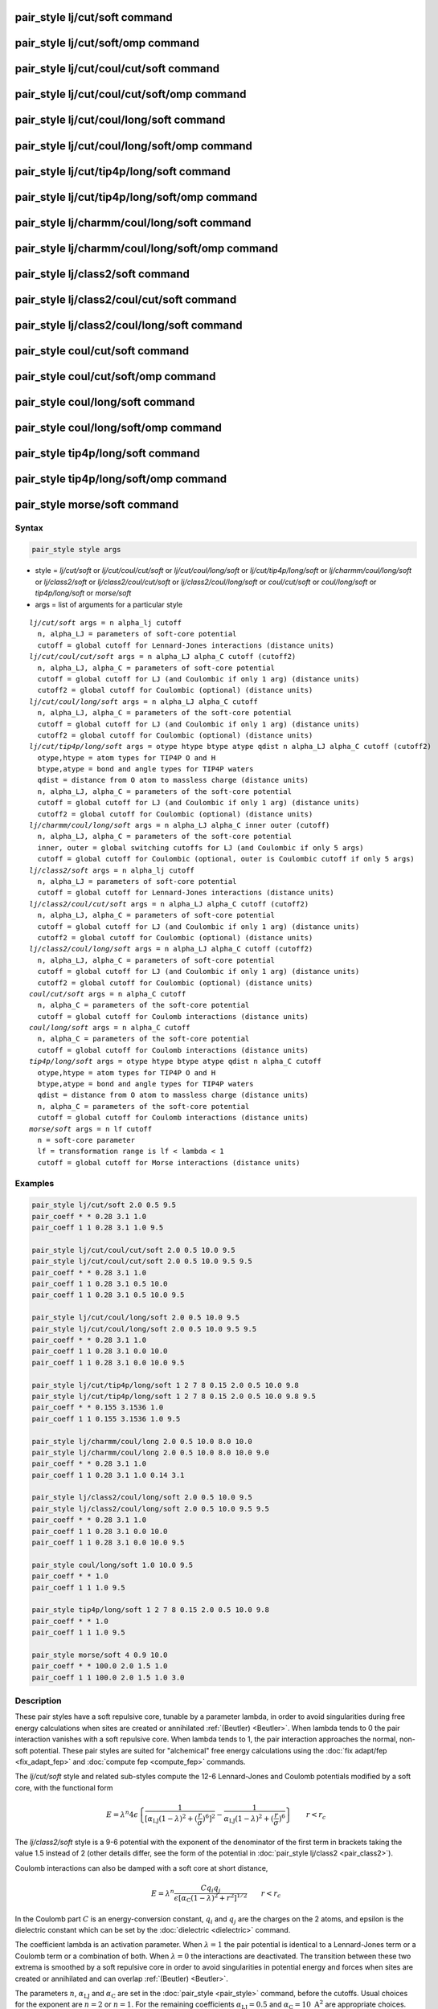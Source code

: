 .. index:: pair_style lj/cut/soft

pair_style lj/cut/soft command
==============================

pair_style lj/cut/soft/omp command
==================================

pair_style lj/cut/coul/cut/soft command
=======================================

pair_style lj/cut/coul/cut/soft/omp command
===========================================

pair_style lj/cut/coul/long/soft command
========================================

pair_style lj/cut/coul/long/soft/omp command
============================================

pair_style lj/cut/tip4p/long/soft command
==========================================

pair_style lj/cut/tip4p/long/soft/omp command
==============================================

pair_style lj/charmm/coul/long/soft command
============================================

pair_style lj/charmm/coul/long/soft/omp command
================================================

pair_style lj/class2/soft command
==================================

pair_style lj/class2/coul/cut/soft command
===========================================

pair_style lj/class2/coul/long/soft command
============================================

pair_style coul/cut/soft command
=================================

pair_style coul/cut/soft/omp command
=====================================

pair_style coul/long/soft command
==================================

pair_style coul/long/soft/omp command
======================================

pair_style tip4p/long/soft command
===================================

pair_style tip4p/long/soft/omp command
=======================================

pair_style morse/soft command
==============================

Syntax
""""""

.. code-block:: LAMMPS

   pair_style style args

* style = *lj/cut/soft* or *lj/cut/coul/cut/soft* or *lj/cut/coul/long/soft* or *lj/cut/tip4p/long/soft* or *lj/charmm/coul/long/soft* or *lj/class2/soft* or *lj/class2/coul/cut/soft* or *lj/class2/coul/long/soft* or *coul/cut/soft* or *coul/long/soft* or *tip4p/long/soft* or *morse/soft*
* args = list of arguments for a particular style

.. parsed-literal::

     *lj/cut/soft* args = n alpha_lj cutoff
       n, alpha_LJ = parameters of soft-core potential
       cutoff = global cutoff for Lennard-Jones interactions (distance units)
     *lj/cut/coul/cut/soft* args = n alpha_LJ alpha_C cutoff (cutoff2)
       n, alpha_LJ, alpha_C = parameters of soft-core potential
       cutoff = global cutoff for LJ (and Coulombic if only 1 arg) (distance units)
       cutoff2 = global cutoff for Coulombic (optional) (distance units)
     *lj/cut/coul/long/soft* args = n alpha_LJ alpha_C cutoff
       n, alpha_LJ, alpha_C = parameters of the soft-core potential
       cutoff = global cutoff for LJ (and Coulombic if only 1 arg) (distance units)
       cutoff2 = global cutoff for Coulombic (optional) (distance units)
     *lj/cut/tip4p/long/soft* args = otype htype btype atype qdist n alpha_LJ alpha_C cutoff (cutoff2)
       otype,htype = atom types for TIP4P O and H
       btype,atype = bond and angle types for TIP4P waters
       qdist = distance from O atom to massless charge (distance units)
       n, alpha_LJ, alpha_C = parameters of the soft-core potential
       cutoff = global cutoff for LJ (and Coulombic if only 1 arg) (distance units)
       cutoff2 = global cutoff for Coulombic (optional) (distance units)
     *lj/charmm/coul/long/soft* args = n alpha_LJ alpha_C inner outer (cutoff)
       n, alpha_LJ, alpha_C = parameters of the soft-core potential
       inner, outer = global switching cutoffs for LJ (and Coulombic if only 5 args)
       cutoff = global cutoff for Coulombic (optional, outer is Coulombic cutoff if only 5 args)
     *lj/class2/soft* args = n alpha_lj cutoff
       n, alpha_LJ = parameters of soft-core potential
       cutoff = global cutoff for Lennard-Jones interactions (distance units)
     *lj/class2/coul/cut/soft* args = n alpha_LJ alpha_C cutoff (cutoff2)
       n, alpha_LJ, alpha_C = parameters of soft-core potential
       cutoff = global cutoff for LJ (and Coulombic if only 1 arg) (distance units)
       cutoff2 = global cutoff for Coulombic (optional) (distance units)
     *lj/class2/coul/long/soft* args = n alpha_LJ alpha_C cutoff (cutoff2)
       n, alpha_LJ, alpha_C = parameters of soft-core potential
       cutoff = global cutoff for LJ (and Coulombic if only 1 arg) (distance units)
       cutoff2 = global cutoff for Coulombic (optional) (distance units)
     *coul/cut/soft* args = n alpha_C cutoff
       n, alpha_C = parameters of the soft-core potential
       cutoff = global cutoff for Coulomb interactions (distance units)
     *coul/long/soft* args = n alpha_C cutoff
       n, alpha_C = parameters of the soft-core potential
       cutoff = global cutoff for Coulomb interactions (distance units)
     *tip4p/long/soft* args = otype htype btype atype qdist n alpha_C cutoff
       otype,htype = atom types for TIP4P O and H
       btype,atype = bond and angle types for TIP4P waters
       qdist = distance from O atom to massless charge (distance units)
       n, alpha_C = parameters of the soft-core potential
       cutoff = global cutoff for Coulomb interactions (distance units)
     *morse/soft* args = n lf cutoff
       n = soft-core parameter
       lf = transformation range is lf < lambda < 1
       cutoff = global cutoff for Morse interactions (distance units)

Examples
""""""""

.. code-block:: LAMMPS

   pair_style lj/cut/soft 2.0 0.5 9.5
   pair_coeff * * 0.28 3.1 1.0
   pair_coeff 1 1 0.28 3.1 1.0 9.5

   pair_style lj/cut/coul/cut/soft 2.0 0.5 10.0 9.5
   pair_style lj/cut/coul/cut/soft 2.0 0.5 10.0 9.5 9.5
   pair_coeff * * 0.28 3.1 1.0
   pair_coeff 1 1 0.28 3.1 0.5 10.0
   pair_coeff 1 1 0.28 3.1 0.5 10.0 9.5

   pair_style lj/cut/coul/long/soft 2.0 0.5 10.0 9.5
   pair_style lj/cut/coul/long/soft 2.0 0.5 10.0 9.5 9.5
   pair_coeff * * 0.28 3.1 1.0
   pair_coeff 1 1 0.28 3.1 0.0 10.0
   pair_coeff 1 1 0.28 3.1 0.0 10.0 9.5

   pair_style lj/cut/tip4p/long/soft 1 2 7 8 0.15 2.0 0.5 10.0 9.8
   pair_style lj/cut/tip4p/long/soft 1 2 7 8 0.15 2.0 0.5 10.0 9.8 9.5
   pair_coeff * * 0.155 3.1536 1.0
   pair_coeff 1 1 0.155 3.1536 1.0 9.5

   pair_style lj/charmm/coul/long 2.0 0.5 10.0 8.0 10.0
   pair_style lj/charmm/coul/long 2.0 0.5 10.0 8.0 10.0 9.0
   pair_coeff * * 0.28 3.1 1.0
   pair_coeff 1 1 0.28 3.1 1.0 0.14 3.1

   pair_style lj/class2/coul/long/soft 2.0 0.5 10.0 9.5
   pair_style lj/class2/coul/long/soft 2.0 0.5 10.0 9.5 9.5
   pair_coeff * * 0.28 3.1 1.0
   pair_coeff 1 1 0.28 3.1 0.0 10.0
   pair_coeff 1 1 0.28 3.1 0.0 10.0 9.5

   pair_style coul/long/soft 1.0 10.0 9.5
   pair_coeff * * 1.0
   pair_coeff 1 1 1.0 9.5

   pair_style tip4p/long/soft 1 2 7 8 0.15 2.0 0.5 10.0 9.8
   pair_coeff * * 1.0
   pair_coeff 1 1 1.0 9.5

   pair_style morse/soft 4 0.9 10.0
   pair_coeff * * 100.0 2.0 1.5 1.0
   pair_coeff 1 1 100.0 2.0 1.5 1.0 3.0

Description
"""""""""""

These pair styles have a soft repulsive core, tunable by a parameter lambda,
in order to avoid singularities during free energy calculations when sites are
created or annihilated :ref:`(Beutler) <Beutler>`.  When lambda tends to 0 the pair
interaction vanishes with a soft repulsive core.  When lambda tends to 1, the pair
interaction approaches the normal, non-soft potential. These pair styles
are suited for "alchemical" free energy calculations using the :doc:`fix adapt/fep <fix_adapt_fep>` and :doc:`compute fep <compute_fep>` commands.

The *lj/cut/soft* style and related sub-styles compute the 12-6 Lennard-Jones
and Coulomb potentials modified by a soft core, with the functional form

.. math::

   E = \lambda^n 4 \epsilon \left\{
   \frac{1}{ \left[ \alpha_{\mathrm{LJ}} (1-\lambda)^2 +
   \left( \displaystyle\frac{r}{\sigma} \right)^6 \right]^2 } -
   \frac{1}{ \alpha_{\mathrm{LJ}} (1-\lambda)^2 +
   \left( \displaystyle\frac{r}{\sigma} \right)^6 }
   \right\} \qquad r < r_c

The *lj/class2/soft* style is a 9-6 potential with the exponent of the
denominator of the first term in brackets taking the value 1.5 instead of 2
(other details differ, see the form of the potential in
:doc:`pair_style lj/class2 <pair_class2>`).

Coulomb interactions can also be damped with a soft core at short distance,

.. math::

   E = \lambda^n \frac{ C q_i q_j}{\epsilon \left[ \alpha_{\mathrm{C}}
   (1-\lambda)^2 + r^2 \right]^{1/2}} \qquad r < r_c

In the Coulomb part :math:`C` is an energy-conversion constant, :math:`q_i` and
:math:`q_j` are the charges on the 2 atoms, and epsilon is the dielectric
constant which can be set by the :doc:`dielectric <dielectric>` command.

The coefficient lambda is an activation parameter. When :math:`\lambda = 1` the
pair potential is identical to a Lennard-Jones term or a Coulomb term or a
combination of both. When :math:`\lambda = 0` the interactions are
deactivated. The transition between these two extrema is smoothed by a soft
repulsive core in order to avoid singularities in potential energy and forces
when sites are created or annihilated and can overlap :ref:`(Beutler)
<Beutler>`.

The parameters :math:`n`, :math:`\alpha_\mathrm{LJ}` and
:math:`\alpha_\mathrm{C}` are set in the :doc:`pair_style <pair_style>` command,
before the cutoffs.  Usual choices for the exponent are :math:`n = 2` or
:math:`n = 1`. For the remaining coefficients :math:`\alpha_\mathrm{LJ} = 0.5`
and :math:`\alpha_\mathrm{C} = 10~\text{A}^2` are appropriate choices. Plots of
the 12-6 LJ and Coulomb terms are shown below, for lambda ranging from 1 to 0
every 0.1.

.. image:: JPG/lj_soft.jpg
.. image:: JPG/coul_soft.jpg

For the *lj/cut/coul/cut/soft* or *lj/cut/coul/long/soft* pair styles, as well
as for the equivalent *class2* versions, the following coefficients must be
defined for each pair of atoms types via the :doc:`pair_coeff <pair_coeff>`
command as in the examples above, or in the data file or restart files read by
the :doc:`read_data <read_data>` or :doc:`read_restart <read_restart>` commands,
or by mixing as described below:

* :math:`\epsilon` (energy units)
* :math:`\sigma` (distance units)
* :math:`\lambda` (activation parameter, between 0 and 1)
* cutoff1 (distance units)
* cutoff2 (distance units)

The latter two coefficients are optional.  If not specified, the global
LJ and Coulombic cutoffs specified in the pair\_style command are used.
If only one cutoff is specified, it is used as the cutoff for both LJ
and Coulombic interactions for this type pair.  If both coefficients
are specified, they are used as the LJ and Coulombic cutoffs for this
type pair.  You cannot specify 2 cutoffs for style *lj/cut/soft*\ ,
since it has no Coulombic terms. For the *coul/cut/soft* and
*coul/long/soft* only lambda and the optional cutoff2 are to be
specified.

Style *lj/cut/tip4p/long/soft* implements a soft-core version of the TIP4P water
model. The usage of the TIP4P pair style is documented in the :doc:`pair_lj
<pair_lj>` styles. In the soft version the parameters :math:`n`,
:math:`\alpha_\mathrm{LJ}` and :math:`\alpha_\mathrm {C}` are set in the
:doc:`pair_style <pair_style>` command, after the specific parameters of the
TIP4P water model and before the cutoffs. The activation parameter lambda is
supplied as an argument of the :doc:`pair_coeff <pair_coeff>` command, after
epsilon and sigma and before the optional cutoffs.

Style *lj/charmm/coul/long/soft* implements a soft-core version of the modified
12-6 LJ potential used in CHARMM and documented in the :doc:`pair_style
lj/charmm/coul/long <pair_charmm>` style. In the soft version the parameters
:math:`n`, :math:`\alpha_\mathrm{LJ}` and :math:`\alpha_\mathrm{C}` are set in
the :doc:`pair_style <pair_style>` command, before the global cutoffs. The
activation parameter lambda is introduced as an argument of the :doc:`pair_coeff
<pair_coeff>` command, after :math:`\epsilon` and :math:`\sigma` and before the
optional eps14 and sigma14.

Style *lj/class2/soft* implements a soft-core version of the 9-6 potential in
:doc:`pair_style lj/class2 <pair_class2>`. In the soft version the parameters
:math:`n`, :math:`\alpha_\mathrm{LJ}` and :math:`\alpha_\mathrm{C}` are set in the
:doc:`pair_style <pair_style>` command, before the global cutoffs. The
activation parameter lambda is introduced as an argument of the the
:doc:`pair_coeff <pair_coeff>` command, after :math:`\epsilon` and
:math:`\sigma` and before the optional cutoffs.

The *coul/cut/soft*\ , *coul/long/soft* and *tip4p/long/soft* sub-styles are
designed to be combined with other pair potentials via the :doc:`pair_style
hybrid/overlay <pair_hybrid>` command.  This is because they have no repulsive
core.  Hence, if used by themselves, there will be no repulsion to keep two
oppositely charged particles from overlapping each other. In this case, if
:math:`\lambda = 1`, a singularity may occur.  These sub-styles are suitable to
represent charges embedded in the Lennard-Jones radius of another site (for
example hydrogen atoms in several water models).

.. note::

   When using the soft-core Coulomb potentials with long-range solvers (\
   *coul/long/soft*\ , *lj/cut/coul/long/soft*\ , etc.)  in a free energy
   calculation in which sites holding electrostatic charges are being created or
   annihilated (using :doc:`fix adapt/fep <fix_adapt_fep>` and :doc:`compute fep
   <compute_fep>`) it is important to adapt both the :math:`\lambda` activation
   parameter (from 0 to 1, or the reverse) and the value of the charge (from 0
   to its final value, or the reverse). This ensures that long-range
   electrostatic terms (kspace) are correct. It is not necessary to use
   soft-core Coulomb potentials if the van der Waals site is present during the
   free-energy route, thus avoiding overlap of the charges. Examples are
   provided in the LAMMPS source directory tree, under examples/USER/fep.

.. note::

   To avoid division by zero do not set :math:`\sigma = 0` in the *lj/cut/soft*
   and related styles; use the lambda parameter instead to activate/deactivate
   interactions, or use :math:`\epsilon = 0` and :math:`\sigma = 1`.
   Alternatively, when sites do not interact though the Lennard-Jones term
   the *coul/long/soft* or similar sub-style can be used via the
   :doc:`pair_style hybrid/overlay <pair_hybrid>` command.

----------

The *morse/soft* variant modifies the :doc:`pair_morse <pair_morse>` style at
short range to have a soft core. The functional form differs from that of the
*lj/soft* styles, and is instead given by:

.. math::

   \begin{split}
   s(\lambda) =& (1 - \lambda) / (1 - \lambda_f), \qquad B = -2D e^{-2 \alpha
   r_0} (e^{\alpha r_0} - 1) / 3 \\
   E =& D_0 \left[ e^{- 2 \alpha (r - r_0)} - 2 e^{- \alpha (r - r_0)} \right] +
   s(\lambda) B e^{-3\alpha(r-r_0)}, \qquad \hspace{2.85em}\lambda \geq
   \lambda_f,\quad r < r_c \\
   E =& \left( D_0 \left[ e^{- 2 \alpha (r - r_0)} - 2 e^{- \alpha (r - r_0)}
   \right] + B e^{-3\alpha(r-r_0)} \right)(\lambda/\lambda_f)^n, \qquad \lambda
   < \lambda_f,\quad r < r_c
   \end{split}

The *morse/soft* style requires the following pair coefficients:

* :math:`D_0` (energy units)
* :math:`\alpha` (1/distance units)
* :math:`r_0` (distance units)
* :math:`\lambda` (unitless, between 0.0 and 1.0)
* cutoff (distance units)

The last coefficient is optional. If not specified, the global morse cutoff is
used.

----------

Styles with a *gpu*\ , *intel*\ , *kk*\ , *omp*\ , or *opt* suffix are
functionally the same as the corresponding style without the suffix.
They have been optimized to run faster, depending on your available
hardware, as discussed on the :doc:`Speed packages <Speed_packages>` doc
page.  The accelerated styles take the same arguments and should
produce the same results, except for round-off and precision issues.

These accelerated styles are part of the GPU, USER-INTEL, KOKKOS,
USER-OMP and OPT packages, respectively.  They are only enabled if
LAMMPS was built with those packages.  See the :doc:`Build package <Build_package>` doc page for more info.

You can specify the accelerated styles explicitly in your input script by
including their suffix, or you can use the :doc:`-suffix command-line switch
<Run_options>` when you invoke LAMMPS, or you can use the :doc:`suffix <suffix>`
command in your input script.

See the :doc:`Speed packages <Speed_packages>` doc page for more
instructions on how to use the accelerated styles effectively.

----------

**Mixing, shift, tail correction, restart info**\ :

The different versions of the *lj/cut/soft* pair styles support mixing.  For
atom type pairs I,J and I != J, the :math:`\epsilon` and :math:`\sigma`
coefficients and cutoff distance for these pair style can be mixed.  The default
mix value is *geometric* for 12-6 styles.

The mixing rule for epsilon and sigma for *lj/class2/soft* 9-6 potentials is to
use the *sixthpower* formulas. The :doc:`pair_modify mix <pair_modify>` setting
is thus ignored for class2 potentials for :math:`\epsilon` and
:math:`\sigma`. However it is still followed for mixing the cutoff distance. See
the :doc:`pair_modify <pair_modify>` command for details.

The *morse/soft* pair style does not support mixing. Thus, coefficients for all
LJ pairs must be specified explicitly.

All of the pair styles with soft core support the :doc:`pair_modify <pair_modify>`
shift option for the energy of the Lennard-Jones portion of the pair
interaction.

The different versions of the *lj/cut/soft* pair styles support the
:doc:`pair_modify <pair_modify>` tail option for adding a long-range tail
correction to the energy and pressure for the Lennard-Jones portion of the pair
interaction.

.. note::

   The analytical form of the tail corrections for energy and pressure used in
   the *lj/cut/soft* potentials are approximate, being identical to that of the
   corresponding non-soft potentials scaled by a factor :math:`\lambda^n`. The
   errors due to this approximation should be negligible. For example, for a
   cutoff of :math:`2.5\sigma` this approximation leads to maximum relative
   errors in tail corrections of the order of 1e-4 for energy and virial
   (:math:`\alpha_\mathrm{LJ} = 0.5, n = 2`). The error vanishes when lambda
   approaches 0 or 1. Note that these are the errors affecting the long-range
   tail (itself a correction to the interaction energy) which includes other
   approximations, namely that the system is homogeneous (local density equal
   the average density) beyond the cutoff.

The *morse/soft* pair style does not support the :doc:`pair_modify
<pair_modify>` tail option for adding long-range tail corrections to energy and
pressure.

All of these pair styles write information to :doc:`binary restart files
<restart>`, so pair\_style and pair\_coeff commands do not need to be specified
in an input script that reads a restart file.

----------

Restrictions
""""""""""""

The pair styles with soft core are only enabled if LAMMPS was built with the
USER-FEP package. The *long* versions also require the KSPACE package to be
installed. The soft *tip4p* versions also require the MOLECULE package to be
installed. These styles are only enabled if LAMMPS was built with those
packages.  See the :doc:`Build package <Build_package>` doc page for more
info.

Related commands
""""""""""""""""

:doc:`pair_coeff <pair_coeff>`, :doc:`fix adapt <fix_adapt>`,
:doc:`fix adapt/fep <fix_adapt_fep>`, :doc:`compute fep <compute_fep>`

**Default:** none

----------

.. _Beutler:

**(Beutler)** Beutler, Mark, van Schaik, Gerber, van Gunsteren, Chem
Phys Lett, 222, 529 (1994).
